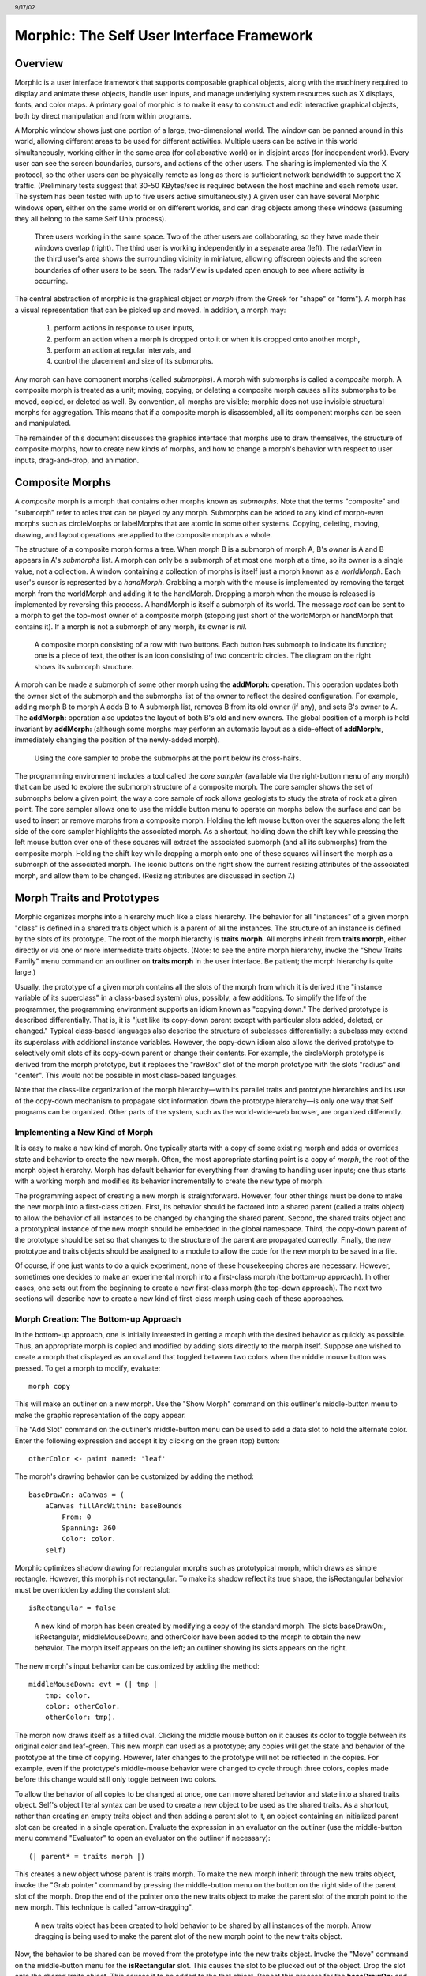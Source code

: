 ******************************************
Morphic: The Self User Interface Framework
******************************************

.. header:: 9/17/02

Overview
========

Morphic is a user interface framework that supports composable graphical objects, along with the machinery required to display and animate these objects, handle user inputs, and manage underlying system resources such as X displays, fonts, and color maps. A primary goal of morphic is to make it easy to construct and edit interactive graphical objects, both by direct manipulation and from within programs.

A Morphic window shows just one portion of a large, two-dimensional world. The window can be panned around in this world, allowing different areas to be used for different activities. Multiple users can be active in this world simultaneously, working either in the same area (for collaborative work) or in disjoint areas (for independent work). Every user can see the screen boundaries, cursors, and actions of the other users. The sharing is implemented via the X protocol, so the other users can be physically remote as long as there is sufficient network bandwidth to support the X traffic. (Preliminary tests suggest that 30-50 KBytes/sec is required between the host machine and each remote user. The system has been tested with up to five users active simultaneously.) A given user can have several Morphic windows open, either on the same world or on different worlds, and can drag objects among these windows (assuming they all belong to the same Self Unix process).

..  figure:: images/Figure1.*

    Three users working in the same space. Two of the other users are collaborating, so they have made their windows overlap (right). The third user is working independently in a separate area (left). The radarView in the third user's area shows the surrounding vicinity in miniature, allowing offscreen objects and the screen boundaries of other users to be seen. The radarView is updated open enough to see where activity is occurring.

The central abstraction of morphic is the graphical object or *morph* (from the Greek for "shape" or "form"). A morph has a visual representation that can be picked up and moved. In addition, a morph may:

    1. perform actions in response to user inputs,

    2. perform an action when a morph is dropped onto it or when it is dropped onto another morph,

    3. perform an action at regular intervals, and

    4. control the placement and size of its submorphs.

Any morph can have component morphs (called *submorphs*). A morph with submorphs is called a *composite* morph. A composite morph is treated as a unit; moving, copying, or deleting a composite morph causes all its submorphs to be moved, copied, or deleted as well. By convention, all morphs are visible; morphic does not use invisible structural morphs for aggregation. This means that if a composite morph is disassembled, all its component morphs can be seen and manipulated.

The remainder of this document discusses the graphics interface that morphs use to draw themselves, the structure of composite morphs, how to create new kinds of morphs, and how to change a morph's behavior with respect to user inputs, drag-and-drop, and animation.

Composite Morphs
================

A *composite* morph is a morph that contains other morphs known as *submorphs*. Note that the terms "composite" and "submorph" refer to roles that can be played by any morph. Submorphs can be added to any kind of morph-even morphs such as circleMorphs or labelMorphs that are atomic in some other systems. Copying, deleting, moving, drawing, and layout operations are applied to the composite morph as a whole.

The structure of a composite morph forms a tree. When morph B is a submorph of morph A, B's *owner* is A and B appears in A's *submorphs* list. A morph can only be a submorph of at most one morph at a time, so its owner is a single value, not a collection. A window containing a collection of morphs is itself just a morph known as a *worldMorph*. Each user's cursor is represented by a *handMorph*. Grabbing a morph with the mouse is implemented by removing the target morph from the worldMorph and adding it to the handMorph. Dropping a morph when the mouse is released is implemented by reversing this process. A handMorph is itself a submorph of its world. The message *root* can be sent to a morph to get the top-most owner of a composite morph (stopping just short of the worldMorph or handMorph that contains it). If a morph is not a submorph of any morph, its owner is *nil*.

..  figure:: images/Figure2.*
    :scale: 80

    A composite morph consisting of a row with two buttons. Each button has submorph to indicate its function; one is a piece of text, the other is an icon consisting of two concentric circles. The diagram on the right shows its submorph structure.

A morph can be made a submorph of some other morph using the **addMorph:** operation. This operation updates both the owner slot of the submorph and the submorphs list of the owner to reflect the desired configuration. For example, adding morph B to morph A adds B to A submorph list, removes B from its old owner (if any), and sets B's owner to A. The **addMorph:** operation also updates the layout of both B's old and new owners. The global position of a morph is held invariant by **addMorph:** (although some morphs may perform an automatic layout as a side-effect of **addMorph:**, immediately changing the position of the newly-added morph).

..  figure:: images/Figure3.*

    Using the core sampler to probe the submorphs at the point below its cross-hairs.

The programming environment includes a tool called the *core sampler* (available via the right-button menu of any morph) that can be used to explore the submorph structure of a composite morph. The core sampler shows the set of submorphs below a given point, the way a core sample of rock allows geologists to study the strata of rock at a given point. The core sampler allows one to use the middle button menu to operate on morphs below the surface and can be used to insert or remove morphs from a composite morph. Holding the left mouse button over the squares along the left side of the core sampler highlights the associated morph. As a shortcut, holding down the shift key while pressing the left mouse button over one of these squares will extract the associated submorph (and all its submorphs) from the composite morph. Holding the shift key while dropping a morph onto one of these squares will insert the morph as a submorph of the associated morph. The iconic buttons on the right show the current resizing attributes of the associated morph, and allow them to be changed. (Resizing attributes are discussed in section 7.)

Morph Traits and Prototypes
===========================

Morphic organizes morphs into a hierarchy much like a class hierarchy. The behavior for all "instances" of a given morph "class" is defined in a shared traits object which is a parent of all the instances. The structure of an instance is defined by the slots of its prototype. The root of the morph hierarchy is **traits morph**. All morphs inherit from **traits morph**, either directly or via one or more intermediate traits objects. (Note: to see the entire morph hierarchy, invoke the "Show Traits Family" menu command on an outliner on **traits morph** in the user interface. Be patient; the morph hierarchy is quite large.)

Usually, the prototype of a given morph contains all the slots of the morph from which it is derived (the "instance variable of its superclass" in a class-based system) plus, possibly, a few additions. To simplify the life of the programmer, the programming environment supports an idiom known as "copying down." The derived prototype is described differentially. That is, it is "just like its copy-down parent except with particular slots added, deleted, or changed." Typical class-based languages also describe the structure of subclasses differentially: a subclass may extend its superclass with additional instance variables. However, the copy-down idiom also allows the derived prototype to selectively omit slots of its copy-down parent or change their contents. For example, the circleMorph prototype is derived from the morph prototype, but it replaces the "rawBox" slot of the morph prototype with the slots "radius" and "center". This would not be possible in most class-based languages.

Note that the class-like organization of the morph hierarchy—with its parallel traits and prototype hierarchies and its use of the copy-down mechanism to propagate slot information down the prototype hierarchy—is only one way that Self programs can be organized. Other parts of the system, such as the world-wide-web browser, are organized differently.

Implementing a New Kind of Morph
--------------------------------

It is easy to make a new kind of morph. One typically starts with a copy of some existing morph and adds or overrides state and behavior to create the new morph. Often, the most appropriate starting point is a copy of *morph*, the root of the morph object hierarchy. Morph has default behavior for everything from drawing to handling user inputs; one thus starts with a working morph and modifies its behavior incrementally to create the new type of morph.

The programming aspect of creating a new morph is straightforward. However, four other things must be done to make the new morph into a first-class citizen. First, its behavior should be factored into a shared parent (called a traits object) to allow the behavior of all instances to be changed by changing the shared parent. Second, the shared traits object and a prototypical instance of the new morph should be embedded in the global namespace. Third, the copy-down parent of the prototype should be set so that changes to the structure of the parent are propagated correctly. Finally, the new prototype and traits objects should be assigned to a module to allow the code for the new morph to be saved in a file.

Of course, if one just wants to do a quick experiment, none of these housekeeping chores are necessary. However, sometimes one decides to make an experimental morph into a first-class morph (the bottom-up approach). In other cases, one sets out from the beginning to create a new first-class morph (the top-down approach). The next two sections will describe how to create a new kind of first-class morph using each of these approaches.

Morph Creation: The Bottom-up Approach
--------------------------------------

In the bottom-up approach, one is initially interested in getting a morph with the desired behavior as quickly as possible. Thus, an appropriate morph is copied and modified by adding slots directly to the morph itself. Suppose one wished to create a morph that displayed as an oval and that toggled between two colors when the middle mouse button was pressed. To get a morph to modify, evaluate::

    morph copy

This will make an outliner on a new morph. Use the "Show Morph" command on this outliner's middle-button menu to make the graphic representation of the copy appear.

The "Add Slot" command on the outliner's middle-button menu can be used to add a data slot to hold the alternate color. Enter the following expression and accept it by clicking on the green (top) button::

    otherColor <- paint named: 'leaf'

The morph's drawing behavior can be customized by adding the method::

    baseDrawOn: aCanvas = (
        aCanvas fillArcWithin: baseBounds
            From: 0
            Spanning: 360
            Color: color.
        self)

Morphic optimizes shadow drawing for rectangular morphs such as prototypical morph, which draws as simple rectangle. However, this morph is not rectangular. To make its shadow reflect its true shape, the isRectangular behavior must be overridden by adding the constant slot::

    isRectangular = false

..  figure:: images/Figure4.*

    A new kind of morph has been created by modifying a copy of the standard morph. The slots baseDrawOn:, isRectangular, middleMouseDown:, and otherColor have been added to the morph to obtain the new behavior. The morph itself appears on the left; an outliner showing its slots appears on the right.

The new morph's input behavior can be customized by adding the method::

    middleMouseDown: evt = (| tmp |
        tmp: color.
        color: otherColor.
        otherColor: tmp).

The morph now draws itself as a filled oval. Clicking the middle mouse button on it causes its color to toggle between its original color and leaf-green. This new morph can used as a prototype; any copies will get the state and behavior of the prototype at the time of copying. However, later changes to the prototype will not be reflected in the copies. For example, even if the prototype's middle-mouse behavior were changed to cycle through three colors, copies made before this change would still only toggle between two colors.

To allow the behavior of all copies to be changed at once, one can move shared behavior and state into a shared traits object. Self's object literal syntax can be used to create a new object to be used as the shared traits. As a shortcut, rather than creating an empty traits object and then adding a parent slot to it, an object containing an initialized parent slot can be created in a single operation. Evaluate the expression in an evaluator on the outliner (use the middle-button menu command "Evaluator" to open an evaluator on the outliner if necessary)::

    (| parent* = traits morph |)

This creates a new object whose parent is traits morph. To make the new morph inherit through the new traits object, invoke the "Grab pointer" command by pressing the middle-button menu on the button on the right side of the parent slot of the morph. Drop the end of the pointer onto the new traits object to make the parent slot of the morph point to the new morph. This technique is called "arrow-dragging".

..  figure:: images/Figure5.*

    A new traits object has been created to hold behavior to be shared by all instances of the morph. Arrow dragging is being used to make the parent slot of the new morph point to the new traits object.

Now, the behavior to be shared can be moved from the prototype into the new traits object. Invoke the "Move" command on the middle-button menu for the **isRectangular** slot. This causes the slot to be plucked out of the object. Drop the slot onto the shared traits object. This causes it to be added to the that object. Repeat this process for the **baseDrawOn:** and **middleMouseDown:** slots.

The Self language uses slot inheritance to share both data (**isRectangular**) and behavior (**baseDrawOn:** and **middleMouseDown:**). The programming environment supports a similar kind of uniformity by allowing any slot to be moved or copied by via drag-and-drop. A entire category can also be copied or moved by dragging.

Note that when moving a slot between an object and its parent there is an interval during which the slot is not in either object. If a message matching the slot name is sent to the object during this interval, the object's response is be determined by a slot inherited from a parent higher in the inheritance chain, if any. If it is important to avoid this transient state, one can move the each slot by first copying it from the prototype into the parent and then remove it from the prototype. A slot is removed simply by moving it and dropping it onto the trash can morph (or by dropping it on the background and then dismissing it).

..  figure:: images/Figure6.*

    Using slot-dragging to move a slot into the new traits object. Using direct manipulation to move and copy slots makes programming feel like manipulating concrete objects. This narrows the gap between composition of graphical objects (building and modifying composite morphs) and programming.

Now, changing the traits object changes the behavior of all instances. For example, the draw method in the traits can be changed to draw an unfilled oval. To demonstrate the power of shared behavior, first make several copies of the protypical oval using the "Duplicate" command on its right-mouse menu. Then modify the baseDrawOn: method in the shared traits as follows (note the change from "fillArcWithin:" to just "arcWithin:")::

    baseDrawOn: aCanvas = (
        aCanvas arcWithin: (baseBounds indent: 3)
            From: 0
            Spanning: 360
            Width: 3
            Color: color.
        self)

The oval is drawn with a pen three-pixels wide. To accommodate the extra width, the rectangle passed to the canvas is indented by three pixels. Note: A morph should never draw outside its baseBounds. When this method is accepted, all copies of the prototype reflect the change. However, Morphic doesn't automatically redraw instances when the draw method is changed. To see the change, drag some large object over the ovals to make them redraw.

..  figure:: images/Figure7.*

    Changing the shared traits object changes the behavior of copies of the prototype (instances). In this case, the draw method has been changed to draw unfilled ovals.

At this point, the prototype for a new kind of morph has been created and the behavior common to all its instances has been factored into a separate traits object to facilitate later changes. The next step is to install the prototype and its traits in the global and traits namespace objects. Doing this allows the morph prototype and its traits to be referred to by name.

First, summon outliners for the globals and traits namespace objects by evaluating the expressions "globals" and "traits" in any text editor. (That is, type the expression, select it, and invoke the "Get Expression" command in the middle-button menu of the editor.) Then, open an appropriate category for the new morph or create a new category. Within the chosen category of "globals," create a slot to hold the new morph's prototype by invoking the "Add Slot" command and accepting the following expression::

    ovalMorph = nil

Next, invoke the "Grab pointer" command by pressing the middle-button menu on the button on the right side of the new ovalMorph slot. Drop the end of the pointer over the new morph prototype and release the mouse. This makes the new slot point to the new morph prototype. Repeat the procedure just described to create an "ovalMorph" slot in the traits namespace and point it to the traits object for the new morph.

..  figure:: images/Figure8.*

    Installing the new morph prototype and traits object in the globals and traits namespace objects. In each case, a new constant slot is created in the appropriate category, then arrow-dragging is used to make the new slot point to the desired object.

Finally, invoke the "Make creator" middle-button menu command on each new "ovalMorph" slot to designate it as that morph's creator. This informs the system that the given slot is the given object's home in the global namespace. (An object may be reachable via several global slots; setting its creator path distinguishes one of these slots as the object's official "home address." This information is used to determine the object's name, as well as which the module in which to record information about the object as a whole, such as the object comment.) In a few seconds (if outliner updating is on), the outliner titles of the ovalMorph prototype and its traits object will be updated to show the new names for these objects.

To allow a composite morph containing ovalMorphs to be saved in a file, the prototype method in the prototype (not the traits!) must return the prototype ovalMorph. The ovalMorph prototype already has a prototype method that was copied from the original morph prototype. Change the body of the prototype method in the "filing out" category to::

    ovalMorph

..  figure:: images/Figure9.*

    Setting the creator slot of the new traits object. The system uses this information to name objects, among other things. Note that the title of the prototype (on the left) has already been updated to reflect its new name.

Many Smalltalk programming environments allow an instance variable to be added to a class at runtime. The new instance variable is propagated down to all subclasses and added to all existing instances of the class and its subclasses with an initial value of nil. The Morphic programming environment can provide a similar service for the copied-down slots of prototypes, with two significant differences: (1) changes to the values of a copied down slots are propagated, as well as slot additions and removals and (2) changes are propagated only to objects registered in the global namespace (other prototypes), not to clones of those objects (instances).

The system can be told to maintain the copied-down slots of the ovalMorph prototype automatically by setting its copy-down parent (:numref:`figSettingCopydown`). Select the "Show Annotation" command in the middle-button menu on the title of the ovalMorph's outliner. Set the copy-down parent field to "morph", the copy-down selector to "copyRemoveAllMorphs", and press the green (top) button to accept this change. (The copy-down selector is sent to the copy-down parent to create a fresh copy from which to copy slots.) The system will ask if the slots "parent" and "prototype" should be omitted from the copy-down operation, since their contents differ from that of that of the copy-down parent. They should be.

Finally, it would be nice to be able to save the prototype and traits for the new ovalMorph in a file so that it can be archived or read into another Self world. Several steps are required. First, the module itself must be created. The system will create a new module (after getting confirmation from the user) the first time its name is used. Then, the slots in the globals and traits namespace object must be assigned to the new module. Finally, the non-copied-down slots in the prototype and traits objects are assigned to the module. This may sound tedious, but the system provide several shortcuts to accelerate the process.

To set the module for the new morphs home slot, invoke "Show annotation" on the ovalMorph slot in the globals object, type "ovalMorph" in the module field, and accept the change (:numref:`figSettingModules`). Since this is a new module, the system will ask whether a new module should be created (yes), whether it should be a submodule of an existing module (no), and what subdirectory it should be stored into ("applications"). Set the module of the ovalMorph slot in the traits object the same way.

.. _figSettingCopydown:
..  figure:: images/Figure10.*

    Setting the copydown parent for the new prototype.

.. _figSettingModules:
..  figure:: images/Figure11.*

    Setting the modules for the namespace slots. The module will be created if it doesn't already exist; the system asks the user several questions about where the new module should live and whether it is a submodule of some existing module.

All the slots in an object (or within one category of that object) can be assigned to a module in a single operation. To assign the slots of the new traits object to the new module, invoke the "Set module..." command on the header of its outliner. The system will ask which slots should be assigned to the module (all) and which module to put them into (ovalModule). After a few seconds, the module summary at the top of the outliner should update to indicate that all slots of the traits object are in ovalModule. Repeat this procedure to assign all the slots of the ovalMorph prototype to ovalModule.

..  figure:: images/Figure12.*

    Assigning all the slots of the new traits object to the new module.

Now that all the slots of the new morph and its prototype have been assigned to the new module, the module can be filed out. Invoke the "Changed modules..." command on the background menu to get the changed modules morph. Then press the little button marked "w" to the right of "ovalModule". The system will save the code for the module in a file named "ovalModule" in the "applications" subdirectory of the current working directory. (If this directory doesn't exist, the system will complain. Create the directory and try the fileout operation again.) The oval morphs module can later be loaded into a snapshot by evaluating the expression::

    bootstrap read: 'ovalModule' From: 'applications'

..  figure:: images/Figure13.*

    Saving the code for the new morph in a module file.

Morph Creation: The Top-down Approach
-------------------------------------

The top down approach to creating a new morph is similar to the approach just described, except that one plans to make a first-class citizen from the beginning. Thus, the order of steps is slightly different. Here is a brief outline of the procedure:

#. Add a slot to the traits namespace object (using "Add Slot")::

    ovalMorph = (| parent* = traits morph |)

#. Add a slot to the globals namespace object::

    ovalMorph = (| parent* = traits ovalMorph |)

#. Make each new slot be the creator of its contents (using "Make creator").
#. Set the copy-down parent of the prototype to morph (via "Show annotation" on its outliner).
#. Set the module of the two namespace slots to ovalModule (creating the new module in the process).
#. Assign all slots of the new traits and prototype objects to ovalModule.
#. Start programming the new behavior.

This procedure does all the housekeeping chores up front, so the module can be filed out at any time. As the programmer works, the system will deduce that any slots added to ovalMorph's traits or prototype should be placed in the same module as the other slots in that object (ovalModule). In a future release of the system, the initial housekeeping may be automated. This would make creating a new kind of morph a one-step operation.

Saving a Composite Morph
========================

The system includes an experimental facility for store the structure of a composite morph to a file. This allows a morph constructed by direct manipulation to be saved into a file that can be read later to reconstruct the morph. This is how the "factory" was created. The morph saving facility requires that every morph and submorph to be saved supply implementations of the messages **slotsToNotFileOut**, **appendOtherSlotsOnto:**, **storeStringNeeds**, and **prototype**. Unfortunately, because morph saving was added later as an experiment, not all morphs have been retro-fitted with implementations of these messages. The enterprising user could easily infer how to add the required support to morphs that do not yet have it.

Suppose one has created a column of useful buttons that one wishes to save. (Fortunately, buttons, columns, rows, frames, and labels are among the morphs that do support saving.) To save this morph, create an outliner for it and then evaluate in that outliner::

    saveMorphInFile

The system will prompt for a file name and will give graphical feedback as each component morph is stored. The file can later be read by evaluating::

    worldMorph loadMorphFromFile

Again, the system will prompt for the file name. A copy of the morph that was saved will be added to the hand. The return value of the expression will also be added to the hand, which may temporarily hide the new morph. Click any mouse button to put down the two objects, then move the top one out of the way.

Handling User Input
===================

Handling Events
---------------

Morphic represents user actions such as pressing a key or mouse button using **ui2Event** objects. A **ui2Event** actually carries two kinds of information: its *type*, such as "leftMouseDown", and the state of the mouse buttons and certain keyboard keys when the event occurred. This allows a program to tell, for example, if the shift key was held down when the left mouse button was pressed. As events occur, they are placed into a buffer. Morphic removes and processes events from this buffer in order. Thus, even if a user occasionally gets ahead of the system, the system will eventually catch up.

A morph can handle a given kind of event simply by implementing one of the following messages::

    keyDown: evt
    keyUp: evt
    mouseMove: evt
    leftMouseDown: evt
    leftDoubleClick: evt
    leftMouseUp: evt
    middleMouseDown: evt
    middleDoubleClick: evt
    middleMouseUp: evt
    rightMouseDown: evt
    rightDoubleClick: evt
    rightMouseUp: evt

The event is always supplied so that its state can be examined. The default behavior of the **leftMouseDown:** message is to pick up the composite morph containing the morph that gets the event. (That is, the left mouse button generally means "move".) The default behavior of the **rightMouseDown:** message is to pop up the morph menu (the "blue" menu). The default behavior of the other messages is to return the special **dropThroughMarker** object, indicating that the event is not processed by this morph.

Submorphs of a morph are displayed in front of their owning morph. By default, submorphs are usually given the first opportunity to handle incoming events. If a submorph does not handle an event, it returns the **dropThroughMarker** object, and Morphic gives the submorph behind it a chance to handle the event. Each user generates events at the current location of their cursor. One can visualize an event as "falling down through" the submorphs of the composite morph at that location until either the event lands on a submorph that handles it or until all the submorphs of the composite at that point are exhausted. However, events do not fall between top-level morphs. For example, if an outliner is covered by a morph that does not handle middleMouseDown events, one cannot invoke the middle button menu of the outliner through the intervening morph.

In some cases, a morph may wish to handle certain events before its submorphs. For example, a ui2Menu morph handles leftMouseDown events itself rather than letting its component buttons get them in order to highlight the button under the cursor and to pop down the menu when a selection is made. A morph can arrange to handle certain kinds of events before its submorphs by overriding the **allowSubmorphsToGetEvent:** message.

There are actually two classes of events. KeyDown events, the three mouseDown events, and the three doubleClick events are dispatched using the "falling through the submorphs" technique just described. The other events—keyUp, mouseMove, and the three mouseUp events are dispatched only to interested *subscribers*. The rationale is that some morphs are interested in discrete events, such as mouseDown transitions, while others need to track the mouse or keyboard over an extended period of time. Dispatching high-frequency events such as mouseMove to uninterested morphs would be inefficient. Futhermore, some morphs need to get events even when the cursor is no longer over the morph. For example, a click-to-type editor should continue to get keyDown events until another editor is clicked. In short, Morphic supports both spatial and subscription-based event dispatching because both are useful.

The events generated by a particular user are dispatched from the handMorph associated with that user. Each hand-Morph keeps a list of subscribers interested in various kinds of events. A morph asks the appropriate handMorph to start or stop its subscription to a particular kind of event. Every event has a reference to the hand that generated that even. Thus, a morph that wishes to track the mouse until the button is released (e.g., sliderMorph) would do the following:

    1. on leftMouseDown, execute ``evt sourceHand subscribeUntilAllUp: self``
    2. on mouseMove, update the slider position from the current mouse position (which is in global coordinates)

Mapping special characters to actions
-------------------------------------

When a morph receives the keyDown: message, the next step is the interpretation of any control-, meta- or command- keystrokes. For example, on the Macintosh, a command-X should perform a cut operation. A morph wishing to respect these conventions should do two things: it should inherit from ``traits ui2Event ignoreSpecialCharactersMixin``, and it should, upon receiving the keyDown: message, send ``sendMessageToHandleKeyboardEventTo:`` the event, passing itself as the argument. The latter message tells the event to decode any special characters and send an apprpropriate message back to its argument. The mixin provides default behavior.

Drag and Drop
=============

A morph can perform some action when another morph is dropped onto it and can decide which dropped morphs it will accept. In addition, the dropped morph can perform some action in response to being dropped.

To accept dropped morphs, a morph must respond affirmatively to the message::

    wantsMorph: m Event: evt

The morph to be dropped is supplied as an argument to allow the receiving morph to decide if it wishes to accept the drop. For example, a printer icon morph might accept only document morphs. If the target morph agrees to accept the dropped morph, the target is then sent the message::

    addDroppingMorph: m Event: evt

to actually perform the drop action. Part of this action should be to put the dropping morph somewhere or delete it. For example, the printer icon morph might queue a print request, then add the document morph to a folder morph representing the printed documents.

Finally, the dropped morph is informed of the drop (post facto) by sending it the message::

    justDroppedInto: m Event: evt

The event is provided in these messages to allow the morph to examine the state of the mouse buttons or modifier keys at the time of the drop.

Automatic Layout
================

Packing
-------

Automatic layout relieves the programmer from much of the burden of laying out the components of a composite morph such as a dialog box. By allowing morphic to handle the details of placing and resizing the components, the programmer can focus on the *topology* of the layout, without worrying about the exact positions and sizes. Automatic layout also allows composite morphs to adapt gracefully to size changes, including font size changes.

*Layout morphs* manage the placement and sizing of their submorphs. Layout morphs currently include rowMorphs, columnMorphs, frameMorphs and their descendents. All other morphs leave the size and placement of their submorphs alone. The current set of layout morphs all use the same layout strategy: linear, non-overlapping packing. Rows pack horizontally from left-to-right. Columns, frames, and their descendents pack vertically from top-to-bottom. This simple approach, while it does not handle every conceivable layout problem (e.g., tables whose rows and columns adjust to the size of their contents), is surprisingly powerful. All automatic layout in morphic is based on nested combinations of rows and columns.

Linear packing is best explained procedurally. Consider a rowMorph. Its task is to arrange its submorphs into a row such that the left edge of each morph just touches the right edge of the next morph. The submorphs are processed in order; that is, the first submorph will be placed at the left end of the row, then the next submorph will be placed to the right of the first, and so on. The last submorph will be placed at right-most end of the row. Notice that the order of the submorphs is not affected by the packing process. Also notice that the packing is done only in one primary dimension—the horizontal dimension in this case. The other dimension is also considered during packing, and is controlled by the *justification* parameter of the row. Depending on this parameter, the tops, bottoms, or centers of the submorphs can be aligned with the top, bottom, or center of the row.

Space-filling
-------------

For simplicity, the packing strategy was described as if the submorphs to be packed were all rigid. In order to support "stretchy" layouts, morphs can be designated as *space-filling*. (Note: The source code uses the older term, *flexible*.) When there is extra space, a space-filling morph expands to fill this space. If there is no extra space, a space-filling morph shrinks to its minimum size. When there are several space-filling morphs in a single row or column, any extra space is divided evenly among them.

Space-filling morphs can be used to control the placement of submorphs within the primary dimension when a row or column is stretched. For example, suppose one wanted a row with three buttons, one at the left end, one at the right end, and one in the middle. This can be accomplished by inserting space-filling morphs between the buttons::

    <button1><spacer><button2><spacer><button3>

When the row is stretched, the extra space is divided evenly between the two spacers, button2 stays in the center, and button3 stays at the far right. By making the color of the spacers match that of the underlying row, they become effectively invisible. This is a common technique.

..  figure:: images/Figure14.*

    Using flexible spacer morphs to space buttons evenly within a row. Normally these spacers would be made the same color as the row, making them effectively invisible

Shrink-Wrapping
---------------

It is sometimes desirable for the size of a morph to depend on the sizes of its submorphs. For example, the size of a button should depend on the size of its label. (It would be annoying if it didn't; the programmer would have to manually resize the button after changing the label.) A morph designated as *shrink-wrap* shrinks (or grows) to the smallest size that accommodates the size requirements of its submorphs.

Minimum Sizes
-------------

Morphs have a minimum size in each dimension (**minWidth** and **minHeight**). These sizes determine the minimum amount of space that will be allocated to a morph during layout. The minimum size of a morph takes into account the minimum sizes of its submorphs. For example, the minimum width of a row is the sum of the minimum widths of its submorphs (plus a little bit for a border, if it has one).

The absolute minimum width and height of a morph, even when it has no submorphs, is specified by its **baseMinWidth** and **baseMinHeight**. For some kinds of morph, these values are stored in assignable slots in the morph. For others, these values are defined by inherited constant slots to save space. One can use these attributes to give a space-filling morph a minimum size.

Resize Attribute Summary
------------------------

The resizing behavior of a morph in one dimension is completely independent of its behavior in the other dimension; that is, a morph actually has two independent resizing attributes, one for the horizontal dimension and one for the vertical dimension.

To summarize, the resizing behavior of a morph along a given dimension is controlled by its resizing attribute, which has one of three values:

    **rigid** The morph is not resized.

    **space-filling** In a row or column, the size of the morph adapts to fill the available space. Extra space is shared evenly with any other space-filling morphs in that row or column.

    **shrink-wrap** The morph is shrunk to just fit around its submorphs, or to its minimum size, whichever is smaller. Enclosed space-filling morphs are shrunk if necessary.

A morph's minimum size in a given dimension determines the smallest amount of space that should be allocated to it during layout. The core sampler and/or properties sheet can be used to change these attributes.

Animation
=========

Animation can be used to make an interactive application seem more alive and can convey valuable information. However, animation can become annoying if the user has to wait until the animation completes before doing anything else. In Morphic, animation and user actions are concurrent, and multiple animations can be active while multiple users interact with the system.

..  figure:: images/Figure15.*

    Three simultaneously active morphs: an ideal gas simulation, a digital clock, and an outliner on the Self object underlying one of the atoms in the simulation. The clock updates every second, the simulation runs continuously, and the outliner periodically updates its center and velocity slot values as the underlying atom moves. A morph continues to operate while it is being moved (the clock is being moved here) or while an external animation is applied to it. Note that multiple users can be active simultaneously; this example shows the cursors of two users.

There are two ways to achieve animation. First, a morph can have lightweight autonomous behavior which typically, although not necessarily, appears as animation. For example, a clock might advance the time or a discrete simulation might compute simulation steps. Second, Morphic includes a kit of external animation behaviors that can be applied to any morph, including motion, scaling, and color change animations.

Although autonomous behavior and external animations are implemented using the same underlying mechanism, they have different purposes and are specified in different ways. The autonomous behavior of a morph is an intrinsic property of that morph. For example, updating the time is central to being a clock morph. Autonomous behavior is defined in the morph itself. External animation behaviors, on the other hand, are typically transient and imposed from outside. For example, the Self programming environment gives feedback for certain actions by "wiggling" the relevant morph. An external animation is specified by creating a separate animation activity object and applying it to the morph to be animated. Animation is orthogonal to autonomous behavior; for example, a clock morph would continue to run even while a motion animation whisked it across the screen.

Stepping
--------

The autonomous behavior of a morph is defined by its *step* method. For example, to make a simple digital clock, one could add the following slot to a copy of labelMorph::

    step = ( label: time current timeString )

The clock is activated by asking the system to send the "step" message to it either continuously (every display update cycle) or at periodic intervals (e.g., once per second). Make sure the labelMorph is visible in the world (use the "Show Morph" menu command if necessary), then, in an evaluator on its outliner, evaluate::

    getSteppedEveryMSecs: 1000

This will cause the **step** message to be sent to the morph once per second (i.e., every 1000 milliseconds), causing it to display a formatted string representing the current time. Step messages are sent synchronously during the display update cycle. This has the advantage of simplifying synchronization but requires that step methods complete quickly to avoid delaying user interactions.

The message **stopGettingStepped** can be sent to the morph to turn off stepping for that morph. Morphic automatically stops stepping when the target morph is removed from the world. To make the clock morph reactivate itself when dropped back into the world, add the following slot::

    justDroppedInto: m Event: evt = (
        isInWorld ifTrue: [ getSteppedEveryMSecs: 1000 ]).

External Animation
------------------

External animation of a morph is achieved by scheduling an *animation activity* with that morph as its target. An animation activity changes some property of its target gradually over the course of a number of display cycles (frames). For example, a **positionAnimator** animates a change in its target morph's location. The programmer specifies the initial and final values of the property to be changed (e.g., the starting and ending position) and the duration over which the change should occur. The duration can be defined in two ways. *Frame-based* animation lets the programmer control animation smoothness by specifying that the animation should take a given number of frames regardless of the time per frame. *Time-based* animation lets the programmer specify the desired amount of time the animation should take, but the number of intermediate frames depends on the time per frame, which may vary with system load, scene complexity, and other factors. Animations can be paced linearly or slow-in-slow-out. A slow-in-slow-out animation starts slowly, builds to a maximum pace, then decelerates. There are activities that animate the position, size, and color of morphs, activities that send arbitrary messages, and compound activities that combine a set of other activities either sequentially or concurrently. In fact, this activity architecture is the basis of all animation in Morphic: an activity called a **periodicStepActivity** is used to implement the stepping facility.

Other Issues
============

Local versus Global Coordinates
-------------------------------

The position of a morph is defined relative to the position of its owner. This makes it unnecessary to update the positions of all the submorphs when moving a composite morph. However, it also means that morphs with different owners have positions in different coordinate systems. In order to compare the positions of morphs having different owners, it is necessary to use their positions in the world's coordinate system, which are computed by sending the **globalPosition** message to each morph.

Synchronization
---------------

Animation, stepping, and other activities are handled synchronously, as part of the basic user interface loop. Thus, a sequence of actions done by an activity or a **step** method appear to happen atomically; the user never sees the morph in an intermediate state in which some but not all of the actions have taken place. For example, if a morph is removed from one morph and added to another, the user never sees the transient state in which the morph is not in the world at all. Likewise, any layout modifications resulting from user actions—such as adding a new morph to a row—appear to happen atomically; one never sees a partially complete layout.

Often, however, an independent Self thread wishes to manipulate morphs in the user interface. In order to make such actions appear atomic, they should be done under the protection of the UI synchronization semaphore. The preferred way to do this is to wrap the action or actions in a block to be executed between display cycles of the morph's world::

    aMorph safelyDo: [ ... ]

Synchronization errors usually appear as intermittent graphical glitches, although in rare cases the submorph structure may be corrupted (e.g., a morph appearing in the submorph lists of multiple morphs).

Display Updating
----------------

Morphic uses a double-buffered, incremental algorithm to keep the screen updated. This algorithm is efficient (it tries to do as little work as possible to update the screen after a change) and high-quality (the user does not see the screen being repainted). It is also mostly automatic; many applications can be built without the programmer ever being aware of how the display is maintained. The description here is mostly for the benefit of those curious about how the system works.

Each morphic screen window displays the contents of some worldMorph. A worldMorph keeps a list of rectangular "damaged" regions of the screen. Every morph can compute a rectangle that encloses its entire visible representation. When a morph changes its appearance (for example, its color), it sends itself the **message** changed. This causes its bounding rectangle to be translated into global coordinates and added to the damage list of the worldMorph that contains it. (This worldMorph is found by starting at the morph and following the **owner** chain; the worldMorph is the last morph in this chain.) On the next display update cycle, the worldMorph redraws the portions of all morphs that intersect rectangles in the damage list (via an off-screen buffer), including the morph that was changed. The world-Morph then clears its damage list to prepare for future damage reports.

When a morph changes size or position, damage is reported both before and after the change. This causes the screen to be updated at both the old and new size or position.

Typically, the implementor of a morph writes code to send the changed message automatically after updating any slot that affects the morph's appearance. For example, the **color:** message defined in traits morph sends changed automatically. Likewise, external animation activities report appropriate changes. Thus, the client of a morph usually need not send **changed** explicitly.

Layout Updating
---------------

Morphic also maintains morph layout incrementally. When a morph is changed in a way that could influence layout (e.g., when a new submorph is added to it), the message **layoutChanged** is sent to the morph. This triggers a chain of activity. First, the layout of the changed morph is updated. This may change the amount of space apportioned to some of its submorphs, causing their layouts to be updated. Then, if the space requirements of the changed morph have changed (e.g., if it needs more space to accommodate the newly added submorph), the layout of its owner is updated, and possibly its owner's owner, and so on. In some cases, the layout of every submorph in a deeply-nested composite morph may need to be updated. Fortunately, there are many cases where the layout updates can be localized. Morphic detects these cases, thus saving a great deal of unnecessary work.

As with **changed** messages, morph clients usually need not send **layoutChanged** explicitly since the most common operations that affect the layout of a morph—such as adding and removing submorphs or changing its size—take care of this already.

Normally, layout is performed incrementally after every morph add or remove operation. However, when a large composite morph is to be constructed, the cost of the repeated layout operations can be significant. The programmer can ameliorate this problem by using the batch operation **addAllMorphs:** rather than a sequence of individual **addMorph:** operations.

If a morph is not in a worldMorph, however, all layout is deferred. This is done partly to optimize creating large composite morphs (which are often constructed "off-line" and then added to the world) and partly because the exact size of labelMorphs depends on font metrics that may vary from one X server to another. Thus, the layout of a morph containing labels would have to be recomputed in the context of a particular world anyway. Occasionally, one needs to know the exact size of a newly created morph (for example, to ensure that a menu does not pop up partially off the edge of the screen). In such cases it may be necessary to temporarily add the morph to the world in some remote location (such as -1000000 @ -1000000) to force it to be laid out.

Morph Copying
-------------

When a composite morph is copied, its entire submorph tree is traversed and copied to produce a duplicate with the same structure. However, simply copying the structure is not quite enough because some of the morphs within a composite morph may refer to other morphs within the composite. For example, the buttons of a radarView refer to the radarDisplay morph. When a radarView morph is copied, the buttons of the copy must be updated to point to the radarDisplay morph in the copy, not that in the original radarView. A simplified diagram of this process is shown in :numref:`figCopyingComposite16`.

Sometimes a morph may need to do something special when it is copied. In this case, the message **baseCopy** should be overridden rather than **copy**. See **traits ui2Button** for an example of how this is done.

.. _figCopyingComposite16:
..  figure:: images/Figure16.*

    Copying a composite morph. First, the submorph structure of the original morph is copied (a). Then, references among the submorphs of the composite updated to mirror those of the original (b).

Morph Responsibilities
======================

There are two messages that each type of morph is expected to implement: **morphTypeName** and **prototype**. The first returns a string used to show the type of a morph in the user interface (e.g., in the core sampler) while the second, which should return the prototype for the morph, is used by the morph filing out code.

Two other messages may need to be overridden. These are:

    **isRectangular** This message is used to optimize the drawing of shadows for morphs whose display completely fills their bounding rectangle. The default implementation returns **true**, so non-rectangular morphs such as circleMorphs must provide an implementation that returns **false**. (Hint: If a non-rectangular morph casts a rectangular shadow, someone probably forgot to override this message.)

    **mapReferencesUsing**: This message is sent during copying to update any references between the submorphs of a composite morph. Its argument is a dictionary mapping submorphs in the old composite morph to the corresponding submorphs in the copy. Morphs whose slots may contain references to other morphs within a composite should override this message to update these slots during copying. For example, a ui2ButtonMorph overrides this message in order to update its “target” slot. That way, if the button and its target are both embedded in some composite morph that is copied, the button in the copy will refer to the target in the copy. See **traits colorChangerMorph** for an example.

Some Useful Morphs
==================

The Self system comes with a large library of morphs. While some morphs exist solely to supporting the programming environment, many are general-purpose and can be reused to construct new applications. This section mentions some of the most useful and reusable morphs. To find out more about a given morph, use the programming environment to examine its prototype and traits objects. Useful comments are sometimes buried in the bodies of methods.

*Widget morphs* are interactive, allowing the user to invoke an action or input some data.

    **sliderMorph** Allows the user to specify a numerical value in some range. When the slider is manipulated, its target object is sent a user-specified message with the new slider value as an argument.

    **ui2Button** Executes a user-specified script when the button is pressed. The script can refer to the button's target. The target of a button or slider morph can be set by using the middle-mouse menu “Set Target” command. This sets the target slot of the button or slider to the morph directly below it. Buttons are often decorated with a textual label, but a button can contain arbitrary morphs instead of, or in addition to, this label.

    **ui2Menu** A column full of buttons. A menu can be “pinned down” using the unlabeled button at its top. It can then be manipulated or disassembled like any other morph. Menus support a rich set of messages for adding normal or grayed out buttons and for inserting dividing lines.

*Structural morphs* are typically used to bind morphs together and arrange them into a pleasing layout.

    **rowMorph and columnMorph**  Pack their submorphs into a row or column. These morphs offer several justification options and can also provide a border of empty space around their contents.

    **frameMorph**  Like a columnMorph, except that it can display various kinds of borders around its contents. Bezeled frameMorphs are used heavily in the programming environment to provide a three-dimensional look.

    **spacerMorph** While many types of morph (such as an empty rowMorph) could be used to fill a space between morphs, it is preferable to use a **spacerMorph** to make it clear that the only purpose of the morph is to control spacing. (Morphic allows users to customize the user interface by directly manipulating morphs. Thus, just as is it important to write readable programs, it is important to build composite morphs with “readable structure.”) Often, a spacerMorph is used to provide a fixed amount of space between submorphs in a rowMorph (or columnMorph). To accomplish this, the spacerMorph should be of the desired width, be rigid horizontally and space-filling vertically, and be the same color as the rowMorph. The message **copyH:Color:** (or **copyV:Color:** to creating a vertical spacer for use in a column) can be sent to spacerMorph to create a new spacerMorph with these properties. The other common use of spacerMorphs is to provide a stretchy space between morphs; the expression “spacerMorph copy beFlexible” makes a spacerMorph that does the job. Setting the **baseMinWidth:** or **baseMinHeight:** of such a spacer ensures that at least the given amount of space will be provided.

Other morphs supply decorative or information content for user interfaces.

    **labelMorph** displays a single-line string in a single font style, size, and color.

    **circleMorph** displays a filled circle.

    **pixmapMorph** displays an image (currently, at most 8 bits deep).

    **movieMorph** cycles through a sequence of images as it is stepped.

The library includes two kinds of text editors.

    **editorMorph** a general editor that allows arbitrary morphs to be embedding in the text.

    **uglyTextEditor** a simple, text-only editor that is a bit faster for editing larger amounts of text.

Many applications implement specialized content morphs. For example, the Self programming environment defines morphs that represent Self objects, slots, and categories.

The Graphical Environment
=========================

Morphic hides many details of the underlying graphics system. This both simplifies programming and provides portability: the layer of abstraction between the programmer and the underlying graphics system allows the implementation of the low-level graphics to be changed without affecting programs written by clients. While the current version of the system is built on the X window system, it could be ported to other window systems fairly easily (although the target window system should support color or grayscale for good results). One might even create a Postscript implementation of the morphic graphics interface to allow morphs to render themselves on paper.

The graphics interface is implemented by canvas objects. There may eventually be many kinds of canvases for rendering onto displays of differing resolutions, color properties, or bit-depths. The current system provides four types of canvas. **WindowCanvas** and **pixmapCanvas** draw onto a window or an offscreen buffer via the X protocol. A **NullCanvas** has the same interface but does not actually draw anything; it can be used to factor out the cost of graphics during performance analysis. **ColorRecordingCanvas** is used internally by the colormap manager. All canvases implement the following messages for drawing geometric shapes:

    draw a single pixel

    ::

        point: p Color: c

    outline or fill a rectangle or fill the entire canvas

    ::

        rectangle: r Color: c
        rectangle: r Width: w Color: c
        fillRectangle: r Color: c
        fillColor: c

    draw a solid or dashed line or a connected sequence of line segments

    ::

        line: pt1 To: pt2 Color: c
        line: pt1 To: pt2 Width: w Color: c
        dashedLine: pt1 To: pt2 DashSize: d Offset: o Color: c
        dashedLine: pt1 To: pt2 Width: w DashSize: d Offset: o Color: c
        lines: pointList Color: c
        lines: pointList Width: w Color: c

    outline or fill a polygon

    ::

        polygon: pointList Color: c
        polygon: pointList Width: w Color: c
        fillPolygon: pointList Color: c

    outline or fill a circle

    ::

        circleCenteredAt: pt Diameter: d Color: c
        circleCenteredAt: pt Diameter: d Width: w Color: c
        fillCircleCenteredAt: pt Diameter: d Color: c

    outline or fill a wedge cut by the given angles from an ellipse bounded by the given rectangle

    ::

        arcWithin: r From: startAngle Spanning: spanAngle Color: c
        arcWithin: r From: startAngle Spanning: spanAngle Width: w Color: c
        fillArcWithin: r From: startAngle Spanning: spanAngle Color: c

    draw a simple or compound curve

    ::

        bezier: pt1 Control: c1 Control: c2 To: pt2 Width: w Color: c
        bSpline: controlPoints Width: w Color: c
        catmullRomSpline: controlPoints Width: w Color: c

    draw text in the given font and size

    ::

        text: s At: pt Font: fName Size: fSize Color: c

    display a portable pixel-based image (a ui2Image)

    ::

        image: i At: pt

Canvases maintain an offset, allowing graphic operations to be automatically translated. (Canvases also maintain a scale factor, but scaling is not currently used and is probably buggy. Furthermore, image scaling is not implemented.)

In morphic, unlike many graphics packages, the graphics context is hidden from the programmer; all the common parameters that control the behavior of a given drawing command—such as color and line width—are passed as explicit parameters. A few infrequently changed parameters, such as the fill pattern and the clipping rectangle, can be changed temporarily via messages such as **withPattern:Do:** and **withClip:Do:**. The canvas handles these messages by changing the state of the underlying graphics context, executing the block provided (which presumably issues some drawing commands to that canvas), and restoring the original state of the graphics context. Nested invocations of withClip:Do: are handled sensibly: a stack of clipping rectangles is maintained and drawing operations are clipped to the intersection of all rectangles currently on the stack.

Specifying Colors
-----------------

Colors in morphic are represented by *paint* objects. A paint can be manipulated as either a red-green-blue triplet or as a hue-saturation-brightness triplet. Red, green, blue, saturation, and brightness are specified as numbers in the range [0.0..1.0], where zero means black or unsaturated and one means full-brightness or saturated. Hue, which corresponds to the angular location of the hue on the color-wheel, is specified as a number in the range [0.0..360.0], where zero corresponds to red. Colors with zero saturation (i.e., black, white, and shades of gray) have no hue; if you increase the saturation of such an achromatic color, its hue is arbitrarily chosen to be zero (red).

Paints provide transformations to:

        change the red, green, or blue component,
        change the hue, saturation, or brightness component, and
        interpolate between two colors.

Since paint objects are immutable, all these transformations are *functional*. That is, they return a new paint object, leaving the original paint object unchanged.

Paint objects describe colors in a device-independent and persistent manner. They can be saved in snapshots and filed out, and used with any kind of display (or printer, if printing were supported). The details of color map management are handled by each kind of canvas in a way appropriate for the underlying medium. For example, a canvas for a gray-scale display might map colors to shades of gray according to brightness.

Specifying Fonts
----------------

When drawing text in morphic, the font's name and size are specified independently. The size parameter specifies the font height in pixels, and typically ranges from 6 to 72 or more. (The capital letters of a 72 pixel font are about an inch high on a typical display.) This interface suggests that the underlying graphics system fonts can be scaled arbitrarily and, indeed, many modern X servers do support scalable fonts.

The scheme that was implemented for Self 4.0 has not survived the Macintosh port. [#f1]_ In order to allow portable specification of fonts, we have introduced a ``fontSpec`` prototype that holds a font's family name (e.g. ``times``), a font style (e.g. ``bold``), and a font size (e.g. ``12``). This object uses an immutable public protocol; it responds to ``copy-Name:``, ``copyName:Style:``, ``copyName:Style:Size``,etc. Once you have created a fontSpec object you can then pass it to, for example, a label morph:

::

    myLabel fontSpec:
        fontSpec copyName: 'helvetica' Style: 'bold' Size: 14

FontSpec's encapsulate some attributes of a font and in the future should perhaps encapsulate the color as well.

..  rubric::     Footnotes

.. [#f1] The rest of this section has been written in 1999 under time pressure to get Self 4.1 out so I can get back to other things. John bears no responsibility for its shortcomings. You can send questions about this to me, David Ungar, at david.ungar@sun.com.